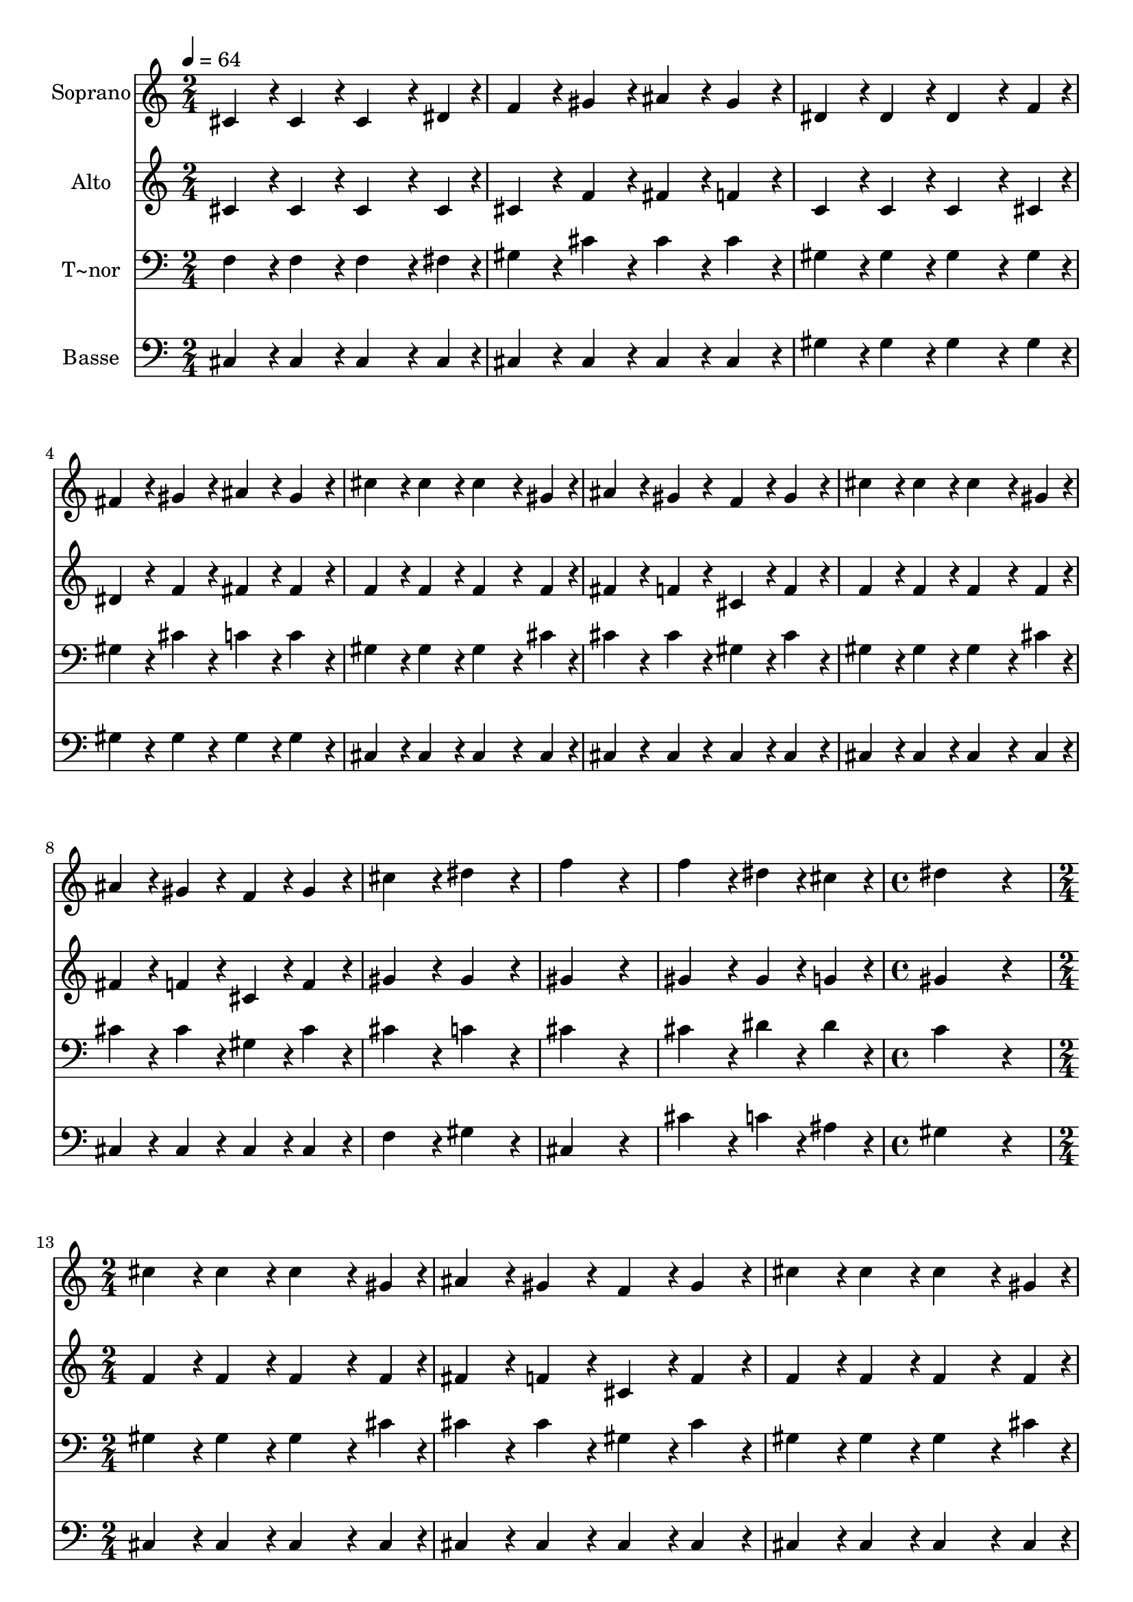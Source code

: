 % Lily was here -- automatically converted by /usr/bin/midi2ly from 549.mid
\version "2.14.0"

\layout {
  \context {
    \Voice
    \remove "Note_heads_engraver"
    \consists "Completion_heads_engraver"
    \remove "Rest_engraver"
    \consists "Completion_rest_engraver"
  }
}

trackAchannelA = {
  
  \time 2/4 
  
  \tempo 4 = 64 
  \skip 2*11 
  \time 4/4 
  \skip 1 
  | % 13
  
  \time 2/4 
  
}

trackA = <<
  \context Voice = voiceA \trackAchannelA
>>


trackBchannelA = {
  
  \set Staff.instrumentName = "Soprano"
  
}

trackBchannelB = \relative c {
  cis'4*96/240 r4*24/240 cis4*96/240 r4*24/240 cis4*144/240 r4*36/240 dis4*48/240 
  r4*12/240 
  | % 2
  f4*96/240 r4*24/240 gis4*96/240 r4*24/240 ais4*96/240 r4*24/240 gis4*96/240 
  r4*24/240 
  | % 3
  dis4*96/240 r4*24/240 dis4*96/240 r4*24/240 dis4*144/240 r4*36/240 f4*48/240 
  r4*12/240 
  | % 4
  fis4*96/240 r4*24/240 gis4*96/240 r4*24/240 ais4*96/240 r4*24/240 gis4*96/240 
  r4*24/240 
  | % 5
  cis4*96/240 r4*24/240 cis4*96/240 r4*24/240 cis4*144/240 r4*36/240 gis4*48/240 
  r4*12/240 
  | % 6
  ais4*96/240 r4*24/240 gis4*96/240 r4*24/240 f4*96/240 r4*24/240 gis4*96/240 
  r4*24/240 
  | % 7
  cis4*96/240 r4*24/240 cis4*96/240 r4*24/240 cis4*144/240 r4*36/240 gis4*48/240 
  r4*12/240 
  | % 8
  ais4*96/240 r4*24/240 gis4*96/240 r4*24/240 f4*96/240 r4*24/240 gis4*96/240 
  r4*24/240 
  | % 9
  cis4*192/240 r4*48/240 dis4*192/240 r4*48/240 
  | % 10
  f4*384/240 r4*96/240 
  | % 11
  f4*192/240 r4*48/240 dis4*96/240 r4*24/240 cis4*96/240 r4*24/240 
  | % 12
  dis4*768/240 r4*192/240 
  | % 14
  cis4*96/240 r4*24/240 cis4*96/240 r4*24/240 cis4*144/240 r4*36/240 gis4*48/240 
  r4*12/240 
  | % 15
  ais4*96/240 r4*24/240 gis4*96/240 r4*24/240 f4*96/240 r4*24/240 gis4*96/240 
  r4*24/240 
  | % 16
  cis4*96/240 r4*24/240 cis4*96/240 r4*24/240 cis4*144/240 r4*36/240 gis4*48/240 
  r4*12/240 
  | % 17
  ais4*96/240 r4*24/240 gis4*96/240 r4*24/240 f4*96/240 r4*24/240 gis4*96/240 
  r4*24/240 
  | % 18
  cis4*192/240 r4*48/240 dis4*192/240 r4*48/240 
  | % 19
  f4*384/240 r4*96/240 
  | % 20
  dis4*192/240 r4*48/240 cis4*96/240 r4*24/240 c4*96/240 r4*24/240 
  | % 21
  cis4*864/240 
}

trackB = <<
  \context Voice = voiceA \trackBchannelA
  \context Voice = voiceB \trackBchannelB
>>


trackCchannelA = {
  
  \set Staff.instrumentName = "Alto"
  
}

trackCchannelC = \relative c {
  cis'4*96/240 r4*24/240 cis4*96/240 r4*24/240 cis4*144/240 r4*36/240 cis4*48/240 
  r4*12/240 
  | % 2
  cis4*96/240 r4*24/240 f4*96/240 r4*24/240 fis4*96/240 r4*24/240 f4*96/240 
  r4*24/240 
  | % 3
  c4*96/240 r4*24/240 c4*96/240 r4*24/240 c4*144/240 r4*36/240 cis4*48/240 
  r4*12/240 
  | % 4
  dis4*96/240 r4*24/240 f4*96/240 r4*24/240 fis4*96/240 r4*24/240 fis4*96/240 
  r4*24/240 
  | % 5
  f4*96/240 r4*24/240 f4*96/240 r4*24/240 f4*144/240 r4*36/240 f4*48/240 
  r4*12/240 
  | % 6
  fis4*96/240 r4*24/240 f4*96/240 r4*24/240 cis4*96/240 r4*24/240 f4*96/240 
  r4*24/240 
  | % 7
  f4*96/240 r4*24/240 f4*96/240 r4*24/240 f4*144/240 r4*36/240 f4*48/240 
  r4*12/240 
  | % 8
  fis4*96/240 r4*24/240 f4*96/240 r4*24/240 cis4*96/240 r4*24/240 f4*96/240 
  r4*24/240 
  | % 9
  gis4*192/240 r4*48/240 gis4*192/240 r4*48/240 
  | % 10
  gis4*384/240 r4*96/240 
  | % 11
  gis4*192/240 r4*48/240 gis4*96/240 r4*24/240 g4*96/240 r4*24/240 
  | % 12
  gis4*768/240 r4*192/240 
  | % 14
  f4*96/240 r4*24/240 f4*96/240 r4*24/240 f4*144/240 r4*36/240 f4*48/240 
  r4*12/240 
  | % 15
  fis4*96/240 r4*24/240 f4*96/240 r4*24/240 cis4*96/240 r4*24/240 f4*96/240 
  r4*24/240 
  | % 16
  f4*96/240 r4*24/240 f4*96/240 r4*24/240 f4*144/240 r4*36/240 f4*48/240 
  r4*12/240 
  | % 17
  fis4*96/240 r4*24/240 f4*96/240 r4*24/240 cis4*96/240 r4*24/240 f4*96/240 
  r4*24/240 
  | % 18
  gis4*192/240 r4*48/240 gis4*192/240 r4*48/240 
  | % 19
  gis4*384/240 r4*96/240 
  | % 20
  fis4*192/240 r4*48/240 f4*96/240 r4*24/240 dis4*96/240 r4*24/240 
  | % 21
  f4*864/240 
}

trackC = <<
  \context Voice = voiceA \trackCchannelA
  \context Voice = voiceB \trackCchannelC
>>


trackDchannelA = {
  
  \set Staff.instrumentName = "T~nor"
  
}

trackDchannelC = \relative c {
  f4*96/240 r4*24/240 f4*96/240 r4*24/240 f4*144/240 r4*36/240 fis4*48/240 
  r4*12/240 
  | % 2
  gis4*96/240 r4*24/240 cis4*96/240 r4*24/240 cis4*96/240 r4*24/240 cis4*96/240 
  r4*24/240 
  | % 3
  gis4*96/240 r4*24/240 gis4*96/240 r4*24/240 gis4*144/240 r4*36/240 gis4*48/240 
  r4*12/240 
  | % 4
  gis4*96/240 r4*24/240 cis4*96/240 r4*24/240 c4*96/240 r4*24/240 c4*96/240 
  r4*24/240 
  | % 5
  gis4*96/240 r4*24/240 gis4*96/240 r4*24/240 gis4*144/240 r4*36/240 cis4*48/240 
  r4*12/240 
  | % 6
  cis4*96/240 r4*24/240 cis4*96/240 r4*24/240 gis4*96/240 r4*24/240 cis4*96/240 
  r4*24/240 
  | % 7
  gis4*96/240 r4*24/240 gis4*96/240 r4*24/240 gis4*144/240 r4*36/240 cis4*48/240 
  r4*12/240 
  | % 8
  cis4*96/240 r4*24/240 cis4*96/240 r4*24/240 gis4*96/240 r4*24/240 cis4*96/240 
  r4*24/240 
  | % 9
  cis4*192/240 r4*48/240 c4*192/240 r4*48/240 
  | % 10
  cis4*384/240 r4*96/240 
  | % 11
  cis4*192/240 r4*48/240 dis4*96/240 r4*24/240 dis4*96/240 r4*24/240 
  | % 12
  c4*768/240 r4*192/240 
  | % 14
  gis4*96/240 r4*24/240 gis4*96/240 r4*24/240 gis4*144/240 r4*36/240 cis4*48/240 
  r4*12/240 
  | % 15
  cis4*96/240 r4*24/240 cis4*96/240 r4*24/240 gis4*96/240 r4*24/240 cis4*96/240 
  r4*24/240 
  | % 16
  gis4*96/240 r4*24/240 gis4*96/240 r4*24/240 gis4*144/240 r4*36/240 cis4*48/240 
  r4*12/240 
  | % 17
  cis4*96/240 r4*24/240 cis4*96/240 r4*24/240 gis4*96/240 r4*24/240 cis4*96/240 
  r4*24/240 
  | % 18
  cis4*192/240 r4*48/240 c4*192/240 r4*48/240 
  | % 19
  cis4*384/240 r4*96/240 
  | % 20
  ais4*192/240 r4*48/240 gis4*96/240 r4*24/240 gis4*96/240 r4*24/240 
  | % 21
  gis4*864/240 
}

trackD = <<

  \clef bass
  
  \context Voice = voiceA \trackDchannelA
  \context Voice = voiceB \trackDchannelC
>>


trackEchannelA = {
  
  \set Staff.instrumentName = "Basse"
  
}

trackEchannelC = \relative c {
  cis4*96/240 r4*24/240 cis4*96/240 r4*24/240 cis4*144/240 r4*36/240 cis4*48/240 
  r4*12/240 
  | % 2
  cis4*96/240 r4*24/240 cis4*96/240 r4*24/240 cis4*96/240 r4*24/240 cis4*96/240 
  r4*24/240 
  | % 3
  gis'4*96/240 r4*24/240 gis4*96/240 r4*24/240 gis4*144/240 r4*36/240 gis4*48/240 
  r4*12/240 
  | % 4
  gis4*96/240 r4*24/240 gis4*96/240 r4*24/240 gis4*96/240 r4*24/240 gis4*96/240 
  r4*24/240 
  | % 5
  cis,4*96/240 r4*24/240 cis4*96/240 r4*24/240 cis4*144/240 r4*36/240 cis4*48/240 
  r4*12/240 
  | % 6
  cis4*96/240 r4*24/240 cis4*96/240 r4*24/240 cis4*96/240 r4*24/240 cis4*96/240 
  r4*24/240 
  | % 7
  cis4*96/240 r4*24/240 cis4*96/240 r4*24/240 cis4*144/240 r4*36/240 cis4*48/240 
  r4*12/240 
  | % 8
  cis4*96/240 r4*24/240 cis4*96/240 r4*24/240 cis4*96/240 r4*24/240 cis4*96/240 
  r4*24/240 
  | % 9
  f4*192/240 r4*48/240 gis4*192/240 r4*48/240 
  | % 10
  cis,4*384/240 r4*96/240 
  | % 11
  cis'4*192/240 r4*48/240 c4*96/240 r4*24/240 ais4*96/240 r4*24/240 
  | % 12
  gis4*768/240 r4*192/240 
  | % 14
  cis,4*96/240 r4*24/240 cis4*96/240 r4*24/240 cis4*144/240 r4*36/240 cis4*48/240 
  r4*12/240 
  | % 15
  cis4*96/240 r4*24/240 cis4*96/240 r4*24/240 cis4*96/240 r4*24/240 cis4*96/240 
  r4*24/240 
  | % 16
  cis4*96/240 r4*24/240 cis4*96/240 r4*24/240 cis4*144/240 r4*36/240 cis4*48/240 
  r4*12/240 
  | % 17
  cis4*96/240 r4*24/240 cis4*96/240 r4*24/240 cis4*96/240 r4*24/240 cis4*96/240 
  r4*24/240 
  | % 18
  f4*192/240 r4*48/240 gis4*192/240 r4*48/240 
  | % 19
  cis,4*384/240 r4*96/240 
  | % 20
  fis4*192/240 r4*48/240 gis4*96/240 r4*24/240 gis4*96/240 r4*24/240 
  | % 21
  cis,4*864/240 
}

trackE = <<

  \clef bass
  
  \context Voice = voiceA \trackEchannelA
  \context Voice = voiceB \trackEchannelC
>>


\score {
  <<
    \context Staff=trackB \trackA
    \context Staff=trackB \trackB
    \context Staff=trackC \trackA
    \context Staff=trackC \trackC
    \context Staff=trackD \trackA
    \context Staff=trackD \trackD
    \context Staff=trackE \trackA
    \context Staff=trackE \trackE
  >>
  \layout {}
  \midi {}
}
